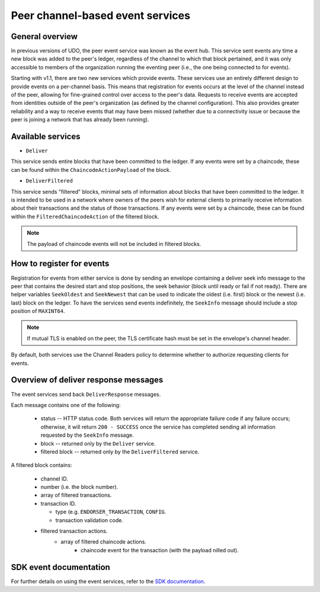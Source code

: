 Peer channel-based event services
=================================

General overview
----------------

In previous versions of UDO, the peer event service was known as the event
hub. This service sent events any time a new block was added to the peer's
ledger, regardless of the channel to which that block pertained, and it was only
accessible to members of the organization running the eventing peer (i.e., the
one being connected to for events).

Starting with v1.1, there are two new services which provide events. These services use an
entirely different design to provide events on a per-channel basis. This means
that registration for events occurs at the level of the channel instead of the peer,
allowing for fine-grained control over access to the peer's data. Requests to
receive events are accepted from identities outside of the peer's organization (as
defined by the channel configuration). This also provides greater reliability and a
way to receive events that may have been missed (whether due to a connectivity issue
or because the peer is joining a network that has already been running).

Available services
------------------

* ``Deliver``

This service sends entire blocks that have been committed to the ledger. If
any events were set by a chaincode, these can be found within the
``ChaincodeActionPayload`` of the block.

* ``DeliverFiltered``

This service sends "filtered" blocks, minimal sets of information about blocks
that have been committed to the ledger. It is intended to be used in a network
where owners of the peers wish for external clients to primarily receive
information about their transactions and the status of those transactions. If
any events were set by a chaincode, these can be found within the
``FilteredChaincodeAction`` of the filtered block.

.. note:: The payload of chaincode events will not be included in filtered blocks.

How to register for events
--------------------------

Registration for events from either service is done by sending an envelope
containing a deliver seek info message to the peer that contains the desired start
and stop positions, the seek behavior (block until ready or fail if not ready).
There are helper variables ``SeekOldest`` and ``SeekNewest`` that can be used to
indicate the oldest (i.e. first) block or the newest (i.e. last) block on the ledger.
To have the services send events indefinitely, the ``SeekInfo`` message should
include a stop position of ``MAXINT64``.

.. note:: If mutual TLS is enabled on the peer, the TLS certificate hash must be
          set in the envelope's channel header.

By default, both services use the Channel Readers policy to determine whether
to authorize requesting clients for events.

Overview of deliver response messages
-------------------------------------

The event services send back ``DeliverResponse`` messages.

Each message contains one of the following:

 * status -- HTTP status code. Both services will return the appropriate failure
   code if any failure occurs; otherwise, it will return ``200 - SUCCESS`` once
   the service has completed sending all information requested by the ``SeekInfo``
   message.
 * block -- returned only by the ``Deliver`` service.
 * filtered block -- returned only by the ``DeliverFiltered`` service.

A filtered block contains:

 * channel ID.
 * number (i.e. the block number).
 * array of filtered transactions.
 * transaction ID.

   * type (e.g. ``ENDORSER_TRANSACTION``, ``CONFIG``.
   * transaction validation code.

 * filtered transaction actions.
     * array of filtered chaincode actions.
        * chaincode event for the transaction (with the payload nilled out).

SDK event documentation
-----------------------

For further details on using the event services, refer to the `SDK documentation. <https://udo-sdk-node.github.io/tutorial-channel-events.html>`_

.. Licensed under Creative Commons Attribution 4.0 International License
    https://creativecommons.org/licenses/by/4.0/
